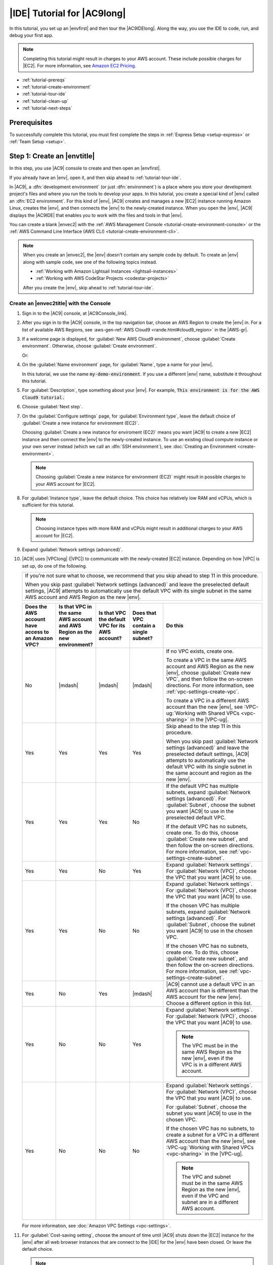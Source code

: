 .. Copyright 2010-2019 Amazon.com, Inc. or its affiliates. All Rights Reserved.

   This work is licensed under a Creative Commons Attribution-NonCommercial-ShareAlike 4.0
   International License (the "License"). You may not use this file except in compliance with the
   License. A copy of the License is located at http://creativecommons.org/licenses/by-nc-sa/4.0/.

   This file is distributed on an "AS IS" BASIS, WITHOUT WARRANTIES OR CONDITIONS OF ANY KIND,
   either express or implied. See the License for the specific language governing permissions and
   limitations under the License.

.. _tutorial:

############################
|IDE| Tutorial for |AC9long|
############################

.. meta::
    :description:
        Provides a hands-on tutorial that you can use to begin experimenting with the AWS Cloud9 IDE.

In this tutorial, you set up an |envfirst| and then tour the |AC9IDElong|. Along the way, you use the IDE to code, run, and debug your first app.

.. note:: Completing this tutorial might result in charges to your AWS account. These include possible charges for |EC2|. For more information, see
   `Amazon EC2 Pricing <https://aws.amazon.com/ec2/pricing/>`_.

* :ref:`tutorial-prereqs`
* :ref:`tutorial-create-environment`
* :ref:`tutorial-tour-ide`
* :ref:`tutorial-clean-up`
* :ref:`tutorial-next-steps`

.. _tutorial-prereqs:

Prerequisites
=============

To successfully complete this tutorial, you must first complete the steps in :ref:`Express Setup <setup-express>` or :ref:`Team Setup <setup>`.

.. _tutorial-create-environment:

Step 1: Create an |envtitle|
============================

In this step, you use |AC9| console to create and then open an |envfirst|.

If you already have an |env|, open it, and then skip ahead to :ref:`tutorial-tour-ide`.

In |AC9|, a :dfn:`development environment` (or just :dfn:`environment`) is a place where you store your development project's files and where you run the tools to develop your apps. 
In this tutorial, you create a special kind of |env| called an :dfn:`EC2 environment`. For this kind of |env|, |AC9| creates and manages a new |EC2| instance running Amazon Linux, 
creates the |env|, and then connects the |env| to the newly-created instance. When you open the |env|, |AC9| displays the |AC9IDE| that enables you to work with the files and tools in that |env|.

You can create a blank |envec2| with the :ref:`AWS Management Console <tutorial-create-environment-console>` 
or the :ref:`AWS Command Line Interface (AWS CLI) <tutorial-create-environment-cli>`.

.. note:: When you create an |envec2|, the |env| doesn't contain any sample code by default. To create an |env| along with sample code, see one of the following 
   topics instead.
   
   * :ref:`Working with Amazon Lightsail Instances <lightsail-instances>` 
   * :ref:`Working with AWS CodeStar Projects <codestar-projects>`

   After you create the |env|, skip ahead to :ref:`tutorial-tour-ide`.

.. _tutorial-create-environment-console:

Create an |envec2title| with the Console
----------------------------------------

#. Sign in to the |AC9| console, at |AC9Console_link|.
#. After you sign in to the |AC9| console, in the top navigation bar, choose an AWS Region to create the |env| in. For a list of available AWS Regions, see 
   :aws-gen-ref:`AWS Cloud9 <rande.html#cloud9_region>` in the |AWS-gr|.

   .. image:: images/console-region.png
      :alt: AWS Region selector in the AWS Cloud9 console

#. If a welcome page is displayed, for :guilabel:`New AWS Cloud9 environment`, choose :guilabel:`Create environment`.
   Otherwise, choose :guilabel:`Create environment`.

   .. image:: images/console-welcome-new-env.png
      :alt: Welcome page in the AWS Cloud9 console

   Or:
   
   .. image:: images/console-new-env.png
      :alt: Create environment button in the AWS Cloud9 console

#. On the :guilabel:`Name environment` page, for :guilabel:`Name`, type a name for your |env|.

   In this tutorial, we use the name :code:`my-demo-environment`.
   If you use a different |env| name, substitute it throughout this tutorial.

#. For :guilabel:`Description`, type something about your |env|. For example, :code:`This environment is for the AWS Cloud9 tutorial.`
#. Choose :guilabel:`Next step`.
#. On the :guilabel:`Configure settings` page, for :guilabel:`Environment type`, leave the default choice of
   :guilabel:`Create a new instance for environment (EC2)`.

   Choosing :guilabel:`Create a new instance for enviroment (EC2)` means you want |AC9| to create a new |EC2| instance and then connect the |env| to the newly-created instance. To use an existing cloud compute instance or your
   own server instead (which we call an :dfn:`SSH environment`), see
   :doc:`Creating an Environment <create-environment>`.

   .. note:: Choosing :guilabel:`Create a new instance for environment (EC2)` might result in possible charges to your AWS account for |EC2|.

#. For :guilabel:`Instance type`, leave the default choice. This choice has relatively low RAM and vCPUs, which is sufficient for this tutorial.

   .. note:: Choosing instance types with more RAM and vCPUs might result in additional charges to your AWS account for |EC2|.

#. Expand :guilabel:`Network settings (advanced)`.
#. |AC9| uses |VPClong| (|VPC|) to communicate with the newly-created |EC2| instance. Depending on how |VPC| is set up, do one of the following.

   .. list-table::
      :widths: 1
      :header-rows: 0

      * - If you're not sure what to choose, we recommend that you skip ahead to step 11 in this procedure. 

          When you skip past :guilabel:`Network settings (advanced)` and leave the preselected default settings, 
          |AC9| attempts to automatically use the default VPC with its single subnet in the same AWS account and 
          AWS Region as the new |env|.

   .. list-table::
      :widths: 1 1 1 1 3
      :header-rows: 1

      * - **Does the AWS account have access to an Amazon VPC?**
        - **Is that VPC in the same AWS account and AWS Region as the new environment?**
        - **Is that VPC the default VPC for its AWS account?**
        - **Does that VPC contain a single subnet?**
        - **Do this**
      * - No
        - |mdash|
        - |mdash|
        - |mdash|
        - If no VPC exists, create one.
        
          To create a VPC in the same AWS account and AWS Region as the new |env|, choose :guilabel:`Create new VPC`, and then follow the 
          on-screen directions. For more information, see :ref:`vpc-settings-create-vpc`.
          
          To create a VPC in a different AWS account than the new |env|, see :VPC-ug:`Working with Shared VPCs <vpc-sharing>` in the |VPC-ug|.
      * - Yes
        - Yes
        - Yes
        - Yes
        - Skip ahead to the step 11 in this procedure. 
        
          When you skip past :guilabel:`Network settings (advanced)` and leave the preselected default settings, 
          |AC9| attempts to automatically use the default VPC with its single subnet in the same account and region as the new |env|.
      * - Yes
        - Yes
        - Yes 
        - No
        - If the default VPC has multiple subnets, expand :guilabel:`Network settings (advanced)`. For :guilabel:`Subnet`, choose the 
          subnet you want |AC9| to use in the preselected default VPC.
          
          If the default VPC has no subnets, create one. To do this, choose :guilabel:`Create new subnet`, 
          and then follow the on-screen directions. For more information, see :ref:`vpc-settings-create-subnet`.
      * - Yes
        - Yes
        - No
        - Yes
        - Expand :guilabel:`Network settings`. For :guilabel:`Network (VPC)`, choose the VPC that you want |AC9| to use.
      * - Yes
        - Yes 
        - No
        - No
        - Expand :guilabel:`Network settings`. For :guilabel:`Network (VPC)`, choose the VPC that you want |AC9| to use.

          If the chosen VPC has multiple subnets, expand :guilabel:`Network settings (advanced)`. For :guilabel:`Subnet`, choose the 
          subnet you want |AC9| to use in the chosen VPC.
          
          If the chosen VPC has no subnets, create one. To do this, choose :guilabel:`Create new subnet`, 
          and then follow the on-screen directions. For more information, see :ref:`vpc-settings-create-subnet`.
      * - Yes
        - No
        - Yes
        - |mdash|
        - |AC9| cannot use a default VPC in an AWS account than is different than the AWS account for the new |env|. 
          Choose a different option in this list.
      * - Yes
        - No
        - No
        - Yes
        - Expand :guilabel:`Network settings`. For :guilabel:`Network (VPC)`, choose the VPC that you want |AC9| to use.

          .. note:: The VPC must be in the same AWS Region as the new |env|, even if the VPC is in a different AWS account.

      * - Yes
        - No
        - No
        - No
        - Expand :guilabel:`Network settings`. For :guilabel:`Network (VPC)`, choose the VPC that you want |AC9| to use.

          For :guilabel:`Subnet`, choose the subnet you want |AC9| to use in the chosen VPC.
          
          If the chosen VPC has no subnets, to create a subnet for a VPC in a different AWS account than the new |env|, 
          see :VPC-ug:`Working with Shared VPCs <vpc-sharing>` in the |VPC-ug|.

          .. note:: The VPC and subnet must be in the same AWS Region as the new |env|, even if the VPC and subnet are in a different AWS account.

   For more information, see :doc:`Amazon VPC Settings <vpc-settings>`.
  
#. For :guilabel:`Cost-saving setting`, choose the amount of time until |AC9| shuts down the |EC2| instance for the 
   |env| after all web browser instances that are connect to the |IDE| for the |env| have been closed. Or leave the default choice.

   .. note:: Choosing a shorter time period might result in fewer charges to your AWS account. Likewise, choosing a longer time might result in more charges.

#. Choose :guilabel:`Next step`.
#. On the :guilabel:`Review choices` page, choose :guilabel:`Create environment`. Wait while |AC9| creates
   your |env|. This can take several minutes. Please be patient.

After your |env| is created, the |AC9IDE| is displayed. You'll learn about the |AC9IDE| in the next
step.

If |AC9| doesn't display the |IDE| after at least five minutes, there might be a problem with your web browser, your AWS access permissions, the instance, or the associated
virtual private cloud (VPC). For possible fixes, see 
:ref:`troubleshooting-env-loading` in *Troubleshooting*.

To learn more about what you can do with an |env| after you finish this tutorial, see :doc:`Working with Environments <environments>`.

Skip ahead to :ref:`tutorial-tour-ide`.

.. _tutorial-create-environment-cli:

Create an |envec2title| with the |cli|
--------------------------------------

#. Install and configure the |cli|, if you have not done so already. To do this, see the following in the |cli-ug|.

   * :cli-ug:`Installing the AWS Command Line Interface <installing>`
   * :cli-user-guide:`Quick Configuration <cli-chap-getting-started.html#cli-quick-configuration>`
   
   We recommend you configure the |cli| using credentials for one of the following. 
   
   * The |IAM| user you created in :ref:`Team Setup <setup>`.
   * An |IAM| administrator user in your AWS account, if you will be working regularly with |AC9| resources for multiple users across the account. If you cannot 
     configure the |cli| as an |IAM| administrator user, check with your AWS account administrator. For more information, see 
     :IAM-ug:`Creating Your First IAM Admin User and Group <getting-started_create-admin-group>` in the |IAM-ug|.
   * An AWS account root user, but only if you will always be the only one using your own AWS account, and you don't need to share your 
     |envplural| with anyone else. For more information, see 
     :aws-gen-ref:`Creating, Disabling, and Deleting Access Keys for Your AWS Account <managing-aws-access-keys.html#create-aws-access-key>` in the |AWS-gr|.

#. Run the AWS Cloud9 :code:`create-environment-ec2` command.

   .. code-block:: sh

      aws cloud9 create-environment-ec2 --name my-demo-environment --description "This environment is for the AWS Cloud9 tutorial." --instance-type t2.micro --region us-east-1 --subnet-id subnet-12a3456b

   In the preceding command: 

   * :code:`--name` represents the name of the |env|. In this tutorial, we use the name :code:`my-demo-environment`. If you use a different |env| name, substitute it throughout this tutorial.
   * :code:`--description` represents an optional description for the |env|. 
   * :code:`--instance-type` represents the type of |EC2| instance |AC9| will launch and connect to the new |env|. 
     This example specifies :code:`t2.micro`, which has relatively low RAM and vCPUs and is sufficient for this tutorial. 
     Specifying instance types with more RAM and vCPUs might result in additional charges to your AWS account for |EC2|. 
     For a list of available instance types, see the create environment wizard in the |AC9| console.
   * :code:`--region` represents the ID of the AWS Region for |AC9| to create the |env| in. For a list of available AWS Regions, see 
     :aws-gen-ref:`AWS Cloud9 <rande.html#cloud9_region>` in the |AWS-gr|.
   * :code:`--subnet-id` represents the subnet you want |AC9| to use. Replace :code:`subnet-12a3456b` with the ID of the subnet, which must be compatible with |AC9|. For more information, see :doc:`Amazon VPC Settings <vpc-settings>`.
   * By default, |AC9| shuts down the |EC2| instance for the 
     |env| 30 minutes after all web browser instances that are connect to the |IDE| for the |env| have been closed. 
     To change this, add :code:`--automatic-stop-time-minutes` along with the number of minutes. 
     A shorter time period might result in fewer charges to your AWS account. Likewise, a longer time might result in more charges.
   * By default, the entity that calls this command owns the |env|. To change this, add :code:`--owner-id` along with the Amazon Resource Name (ARN) of the owning entity.

After you successfully run this command, open the |AC9IDE| for the newly-created |env|. To do this, see :ref:`Opening an Environment <open-environment>`. Then 
return to this topic and continue on with :ref:`tutorial-tour-ide` to learn how to use the |AC9IDE| to work with your new |env|.

If you try to open the |env|, but |AC9| doesn't display the |IDE| after at least five minutes, there might be a problem with your web browser, your AWS access permissions, the instance, or the associated
virtual private cloud (VPC). For possible fixes, see 
:ref:`troubleshooting-env-loading` in *Troubleshooting*.

To learn more about what you can do with an |env| after you finish this tutorial, see :doc:`Working with Environments <environments>`.

.. _tutorial-tour-ide:

Step 2: Tour the IDE
====================

In the previous step, you created an |env|, and the |AC9IDE| is now displayed. In this step, you'll learn how to use the |IDE|.  

The |AC9IDE| is a collection of tools you use to code, build, run, test, debug, and release software in the cloud. In this step, you experiment with the most common of these tools.
Toward the end of this tour, you use these tools to code, run, and debug your first app.

* :ref:`tutorial-menu-bar`
* :ref:`tutorial-dashboard`
* :ref:`tutorial-environment`
* :ref:`tutorial-editor`
* :ref:`tutorial-console`
* :ref:`tutorial-open-files`
* :ref:`tutorial-gutter`
* :ref:`tutorial-status-bar`
* :ref:`tutorial-outline`
* :ref:`tutorial-go`
* :ref:`tutorial-immediate`
* :ref:`tutorial-process-list`
* :ref:`tutorial-preferences`
* :ref:`tutorial-terminal`
* :ref:`tutorial-debugger`

.. _tutorial-menu-bar:

Step 2.1: Menu Bar
------------------

The :dfn:`menu bar`, at the top edge of the IDE, contains common commands for working with files and code and changing IDE settings. You can also preview and run code from the menu bar.

.. image:: images/ide-menu-bar.png
   :alt: The menu bar in the AWS Cloud9 IDE

You can hide the menu bar by choosing the arrow at its edge, as follows.

.. image:: images/ide-hide-menu-bar.png
   :alt: Hiding the menu bar in the AWS Cloud9 IDE

You can show the menu bar again by choosing the arrow in the middle of where the menu bar was earlier, as follows.

.. image:: images/ide-show-menu-bar.png
   :alt: Showing the menu bar again in the AWS Cloud9 IDE

Compare your results to the following.

.. image:: images/ide-hide-show-menu-bar.gif
   :alt: Hiding and showing the menu bar in the AWS Cloud9 IDE

You can use the IDE to work with a set of files in the next several sections in this tutorial. To set
up these files, choose :menuselection:`File, New File`.

Next, copy the following text into the :file:`Untitled1` editor tab.

.. code-block:: text

   fish.txt
   --------
   A fish is any member of a group of organisms that consist of
   all gill-bearing aquatic craniate animals that lack limbs with
   digits. They form a sister group to the tunicates, together
   forming the olfactores. Included in this definition are
   lampreys and cartilaginous and bony fish as well as various
   extinct related groups.

To save the file, choose :menuselection:`File, Save`. Name the file :file:`fish.txt`, and then choose :guilabel:`Save`.

Repeat these instructions, saving the second file as :file:`cat.txt`, with the following contents.

.. code-block:: text

   cat.txt
   -------
   The domestic cat is a small, typically furry, carnivorous mammal.
   They are often called house cats when kept as indoor pets or
   simply cats when there is no need to distinguish them from
   other felids and felines. Cats are often valued by humans for
   companionship and for their ability to hunt.

There are often several ways to do things in the IDE. For example, to hide the menu bar, instead of choosing
the arrow at its edge,
you can choose :menuselection:`View, Menu Bar`. To create a new file, instead of choosing :menuselection:`File,
New File` you can press :kbd:`Alt-N` (for Windows/Linux) or
:kbd:`Control-N` (for MacOS).
To reduce this tutorial's length, we only describe one way to do things. As you get more comfortable with
the IDE, feel free to experiment and figure out the way that works best for you.

.. _tutorial-dashboard:

Step 2.2: Dashboard
-------------------

The :dfn:`dashboard` gives you quick access to each of your environments. From the dashboard, you can
create, open, and change the setting for an |env|.

To open the dashboard, on the menu bar, choose :guilabel:`AWS Cloud9, Go To Your Dashboard`, as follows.

.. image:: images/ide-go-dashboard.png
   :alt: Opening the AWS Cloud9 dashboard

To view the settings for your |env|, choose the title inside of the :guilabel:`my-demo-environment` card.

To return to the IDE for your |env|, do one of the following.

* Choose your web browser's back button, and then choose :guilabel:`Open IDE` inside of the :guilabel:`my-demo-environment` card.
* In the navigation breadcrumb, choose :guilabel:`Your environments`, and then choose :guilabel:`Open IDE` inside of the :guilabel:`my-demo-environment` card.

.. note:: It can take a few moments for the IDE to display again. Please be patient.

.. _tutorial-environment:

Step 2.3: |envtitle| Window
---------------------------

The :guilabel:`Environment` window shows a list of your folders and files in the |env|. You can also show different types of files, such as hidden files.

To hide the :guilabel:`Environment` window and the :guilabel:`Environment` button, choose
:menuselection:`Window, Environment` on the menu bar.

To show the :guilabel:`Environment` button again, choose :menuselection:`Window, Environment` again.

To show the :guilabel:`Environment` window, choose the :guilabel:`Environment` button.

.. image:: images/ide-environment-window.png
   :alt: The Environment window in the AWS Cloud9 IDE

To show hidden files, in the :guilabel:`Environment` window, choose the gear icon, and then choose :menuselection:`Show Hidden Files`, as follows.

.. image:: images/ide-show-hidden-files.png
   :alt: Showing hidden files using the Environment window

To hide hidden files, choose the gear icon again, and then choose :menuselection:`Show Hidden Files` again.

.. _tutorial-editor:

Step 2.4: Editor, Tabs, and Panes
---------------------------------

The :dfn:`editor` is where you can do things such as write code, run a terminal session, and change IDE settings. Each instance of an open file,
terminal session, and so on is represented by a :dfn:`tab`. Tabs can be grouped into :dfn:`panes`. Tabs are shown at the edge of their pane, as follows.

.. image:: images/ide-tab-buttons.png
  :alt: Tabs at the edge of a pane in the AWS Cloud9 IDE

To hide tabs, choose :menuselection:`View, Tab Buttons` on the menu bar.

To show tabs again, choose :menuselection:`View, Tab Buttons` again.

To open a new tab, choose the :guilabel:`+` icon at the edge of the row of tabs. Then choose one of the available commands, for example, :menuselection:`New File`, as follows.

.. image:: images/ide-new-file.png
   :alt: New tab with commands to choose, such as New File

To display two panes, choose the icon that looks like a drop-down menu, which is at the edge of the row of tabs. Then choose :menuselection:`Split Pane in Two Rows`, as follows.

.. image:: images/ide-split-pane-two-rows.png
   :alt: Showing two panes by splitting one pane into two rows

To return to a single pane, choose the drop-down menu icon again, and then choose the single square icon, as follows.

.. image:: images/ide-single-pane-view.png
   :alt: Showing a single pane

.. _tutorial-console:

Step 2.5: Console
-----------------

The :dfn:`console` is an alternate place for creating and managing tabs, as follows.

.. image:: images/ide-console.png
   :alt: AWS Cloud9 console

You can also change the console's display so that it takes over the entire IDE.

To hide the console, choose :menuselection:`View, Console` on the menu bar.

To show the console again, choose :menuselection:`View, Console` again.

To expand the console, choose the resize icon, which is at the edge of the console, as follows.

.. image:: images/ide-console-resize.png
   :alt: Expanding the size of the console display

To shrink the console, choose the resize icon again.

.. _tutorial-open-files:

Step 2.6: Open Files Section
----------------------------

The :guilabel:`Open Files` section shows a list of all files that are currently open in the editor. :guilabel:`Open Files` is part of the :guilabel:`Environment` window, as follows.

.. image:: images/ide-open-files.png
   :alt: Open Files section in the Environment window

To open the :guilabel:`Open Files` section, choose :menuselection:`View, Open Files` on the menu bar.

To switch between open files, choose :guilabel:`fish.txt` and then :guilabel:`cat.txt` in the :guilabel:`Open Files` section.

To hide the :guilabel:`Open Files` section, choose :menuselection:`View, Open Files` again.

.. _tutorial-gutter:

Step 2.7: Gutter
----------------

The :dfn:`gutter`, at the edge of each file in the editor, shows things like line numbers and contextual symbols as you work with files, as follows.

.. image:: images/ide-gutter.png
   :alt: Gutter in the AWS Cloud9 IDE

To hide the gutter, choose :menuselection:`View, Gutter` on the menu bar.

To show the gutter again, choose :menuselection:`View, Gutter` again.

.. _tutorial-status-bar:

Step 2.8: Status Bar
--------------------

The :dfn:`status bar`, at the edge of each file in the editor, shows things like line and character numbers, file type preference, space and tab settings, and related editor settings, as follows.

.. image:: images/ide-status-bar.png
   :alt: Status bar in the AWS Cloud9 IDE

To hide the status bar, choose :menuselection:`View, Status Bar` on the menu bar.

To show the status bar, choose :menuselection:`View, Status Bar` again.

To go to a specific line number, choose a tab such as :guilabel:`cat.txt` if it's not already selected.
Then in the status bar, choose the line and character number
(it should be something like :guilabel:`7:45`). Type a line number (like :kbd:`4`), and then press :kbd:`Enter`, as follows.

.. image:: images/ide-go-to-line.png
   :alt: Going to specific line numbers using the AWS Cloud9 status bar

.. image:: images/ide-go-to-line.gif
   :alt: Going to specific line numbers using the AWS Cloud9 status bar

To change the file type preference, in the status bar, choose a different file type. For example, for
:guilabel:`cat.txt`, choose :guilabel:`Ruby` to see the syntax colors change.
To go back to plain text colors, choose :guilabel:`Plain Text`, as follows.

.. image:: images/ide-text-color.png
   :alt: Changing file type preference in the AWS Cloud9 status bar

.. image:: images/ide-text-color.gif
   :alt: Changing file type preference in the AWS Cloud9 status bar

.. _tutorial-outline:

Step 2.9: Outline Window
------------------------

You can use the :guilabel:`Outline` window to quickly go to a specific file location.

To hide the :guilabel:`Outline` window and :guilabel:`Outline` button, choose :menuselection:`Window, Outline` on the menu bar.

To show the :guilabel:`Outline` button again, choose :menuselection:`Window, Outline` again.

To show the :guilabel:`Outline` window, choose the :guilabel:`Outline` button.

To see how the :guilabel:`Outline` window works, create a file named :file:`hello.rb`. Copy the following code into the file.

.. code-block:: rb

   def say_hello(i)
     puts "Hello!"
     puts "i is #{i}"
   end

   def say_goodbye(i)
     puts "i is now #{i}"
     puts "Goodbye!"
   end

   i = 1
   say_hello(i)
   i += 1
   say_goodbye(i)

Then, in the :guilabel:`Outline` window, choose :guilabel:`say_hello(i)`, and then choose :guilabel:`say_goodbye(i)`, as follows.

.. image:: images/ide-outline.png
   :alt: Outline window in AWS Cloud9 IDE

.. image:: images/ide-outline.gif
   :alt: Outline window in AWS Cloud9 IDE

.. _tutorial-go:

Step 2.10: Go Window
--------------------

You can use the :guilabel:`Go` window to open a file in the editor, go to a symbol's definition, run a command, or go to a line in the active file in the editor.

To hide the :guilabel:`Go` window and :guilabel:`Go` button (the magnifying glass icon), choose :menuselection:`Window, Go` on the menu bar.

To show the :guilabel:`Go` button again, choose :menuselection:`Window, Go` again.

To show the :guilabel:`Go` window, choose the :guilabel:`Go` button (the magnifying glass).

With the :guilabel:`Go` window showing, you can:

* Type a forward slash (:kbd:`/`) followed by part or all of a file name. In the list of matching files that displays, choose a file to open it in the editor. 
  For example, typing :kbd:`/fish` lists :file:`fish.txt`, while typing :kbd:`/.txt` lists both :file:`fish.txt` and :file:`cat.txt`.

  .. note:: File search is scoped only to non-hidden files and non-hidden folders in the :guilabel:`Environment` window.

* Type an at symbol (:kbd:`@`) followed by the name of a symbol. In the list of matching symbols that displays, choose a symbol to go to it in the editor. 
  For example, with the :file:`hello.rb` file open and active in the editor, type :kbd:`@hello` to list :code:`say_hello(i)`, or type :kbd:`@say` to list 
  both :code:`say_hello(i)` and :code:`say_goodbye(i)`.

  .. note:: If the active file in the editor is part of a supported language project, symbol search is scoped to the current project. Otherwise, 
     symbol search is scoped only to the active file in the editor. For more information, see :ref:`Working with Language Projects <projects>`.

* Type a dot (:kbd:`.`) followed by the name of a command. In the list of commands that displays, choose a command to run it. 
  For example, typing :kbd:`.closetab` and then pressing :kbd:`Enter` closes the current tab in the editor. For a list of available commands, see the :ref:`Commands Reference <commands>`.
* Type a colon (:kbd:`:`) followed by a number to go to that line number in the active file in the editor. For example, with the :file:`hello.rb` file open and active 
  in the editor, type :kbd:`:11` to go to line 11 in that file.

.. image:: images/ide-go-window.png
   :alt: Go window in AWS Cloud9 IDE

To see the keybindings for each of these actions based on the current keyboard mode and operating system, see each of the available :guilabel:`Go To` commands on the :guilabel:`Go` menu in the menu bar.

.. _tutorial-immediate:

Step 2.11: Immediate Tab
------------------------

The :guilabel:`Immediate` tab enables you to test small snippets of JavaScript code. To see how the :guilabel:`Immediate` tab works, do the following.

#. Open an :guilabel:`Immediate` tab by choosing :menuselection:`Window, New Immediate Window` on the menu bar.
#. Run some code in the :guilabel:`Immediate` tab. To try this, type the following code into the window, pressing :kbd:`Shift-Enter` after typing line 1 and again after line 2. Press :kbd:`Enter` after line 3.
   (If you press :kbd:`Enter` instead of :kbd:`Shift-Enter` after you type line 1 or line 2, the code
   will run earlier than you want it to.)

   .. code-block:: js

      for (i = 0; i <= 10; i++) { // Press Shift-Enter after typing this line.
        console.log(i)            // Press Shift-Enter after typing this line.
      }                           // Press Enter after typing this line. The numbers 0 to 10 will be printed.

   .. image:: images/ide-immediate.png
      :alt: Running code in the Immediate tab

.. _tutorial-process-list:

Step 2.12: Process List
-----------------------

The :guilabel:`Process List` shows all of the running processes. You can stop or even forcibly stop processes that you don't want to run anymore.
To see how the :guilabel:`Process List` window works, do the following.

#. Show the :guilabel:`Process List` by choosing :menuselection:`Tools, Process List` on the menu bar.
#. Find a process. In the :guilabel:`Process List`, type the name of the process.
#. Stop or forcibly stop a process. In the list of processes, choose the process, and then choose :guilabel:`Kill` or :guilabel:`Force Kill`, as follows.

.. image:: images/ide-process-list.png
   :alt: Process list in the AWS Cloud9 IDE

.. _tutorial-preferences:

Step 2.13: Preferences
----------------------

:dfn:`Preferences` include the following settings.

* Settings for the current |env| only, such as whether to use soft tabs in the editor, the file types to ignore, and code completion behaviors for languages such as PHP and Python.
* Your user settings across each of your environments, such as colors, fonts, and editor behaviors.
* Your keybindings, such as which shortcut key combinations you prefer to use to work with files and the editor.
* The IDE's overall theme.

To show preferences, choose :menuselection:`AWS Cloud9, Preferences` on the menu bar. The following is displayed.

.. image:: images/ide-preferences.png
   :alt: Showing preferences in the AWS Cloud9 IDE

.. _tutorial-terminal:

Step 2.14: Terminal
-------------------

You can run one or more :dfn:`terminal` sessions in the IDE. To start a terminal session, choose :menuselection:`Window, New Terminal` on the menu bar.

You can try running a command in the terminal. For example, in the terminal, type :kbd:`echo $PATH` (to print the value of the :code:`PATH` environment variable), and then press :kbd:`Enter`.

You can also try running additional commands. For example, try commands such as the following.

* :command:`pwd` to print the path to the current directory.
* :command:`aws --version` to print version information about the |cli|.
* :command:`ls -l` to print information about the current directory.

.. image:: images/ide-terminal.gif
   :alt: Using the terminal in the AWS Cloud9 IDE

.. _tutorial-debugger:

Step 2.15: Debugger Window
--------------------------

You can use the :guilabel:`Debugger` window to debug your code. For example, you can step through running code a portion at a time, watch the values of variables
over time, and explore the call stack.

To hide the :guilabel:`Debugger` window and :guilabel:`Debugger` button, choose :menuselection:`Window, Debugger` on the menu bar.

To show the :guilabel:`Debugger` button again, choose :menuselection:`Window, Debugger` again.

To show the :guilabel:`Debugger` window, choose the :guilabel:`Debugger` button.

You can experiment with using the :guilabel:`Debugger` window and some JavaScript code. To try this, do the following.

#. Prepare to use the :guilabel:`Debugger` window to debug JavaScript code by installing Node.js into
   your |env|, if it isn't already installed. To confirm whether your |env| has Node.js installed,
   run the :command:`node --version` command. If Node.js is installed, the Node.js version number is output,
   and you can skip ahead to step 3 in this procedure to write some JavaScript code.
#. To install Node.js, do the following.

   #. Run the following two commands, one at a time, to be sure your |env| has the latest updates, and
      then download Node Version Manager (nvm). (nvm is a simple
      Bash shell script that is useful for installing and managing Node.js versions. For more information, see
      `Node Version Manager <https://github.com/creationix/nvm/blob/master/README.md>`_ on GitHub.)

      .. code-block:: sh

         sudo yum -y update
         curl -o- https://raw.githubusercontent.com/creationix/nvm/v0.33.0/install.sh | bash

   #. Use a text editor to update your :file:`~/.bashrc` file to enable nvm to load. For example, in the :guilabel:`Environment` window of the |IDE|, choose the gear icon, and then choose :guilabel:`Show Home in Favorites`.
      Repeat this step and choose :guilabel:`Show Hidden Files` as well.
   #. Open the :file:`~/.bashrc` file.
   #. Type or paste the following code at the end of the file to enable nvm to load.

      .. code-block:: sh

         export NVM_DIR="/home/ec2-user/.nvm"
         [ -s "$NVM_DIR/nvm.sh" ] && \. "$NVM_DIR/nvm.sh"  # This loads nvm.

   #. Save the file.
   #. Start a new terminal session, and then run this command to install the latest version of Node.js.

      .. code-block:: sh

         nvm install node

#. Write some JavaScript code to debug. For example, create a file, add the following code to the file, and save it as :file:`hello.js`.

   .. code-block:: js

      var i;

      i = 10;

      console.log("Hello!");
      console.log("i is " + i);

      i += 1;

      console.log("i is now " + i);
      console.log("Goodbye!");

#. Add some breakpoints to the code. For example, in the gutter, choose the margin next to lines 6 and
   10. A red circle is displayed next to each of these line numbers, as follows.

   .. image:: images/ide-breakpoints.png
      :alt: Adding breakpoints to code in the Debugger window

#. Now you're ready to debug the JavaScript code. To try this, do the following.

   #. Show the :guilabel:`Debugger` window, if it's not already displayed.
   #. Watch the value of the variable named :code:`i` while the code is running. In the :guilabel:`Debugger` window, for :guilabel:`Watch Expressions`, choose :guilabel:`Type an expression here`.
      Type the letter :kbd:`i`, and then press :kbd:`Enter`, as follows.

      .. image:: images/ide-watch-expression.png
         :alt: Debugger window

   #. Begin running the code. Choose :menuselection:`Run, Run With, Node.js`, as follows.

      .. image:: images/ide-run-with.png
         :alt: Debugger window

   #. The code pauses running on line 6. The :guilabel:`Debugger` window shows the value of :code:`i` in :guilabel:`Watch Expressions`, which is currently :code:`10`, as follows.

      .. image:: images/ide-breakpoint-hit.png
         :alt: Debugger window

   #. In the :guilabel:`Debugger` window, choose :guilabel:`Resume`, which is the blue arrow icon, as follows.

      .. image:: images/ide-resume.png
         :alt: Resuming debugging in the Debugger window

   #. The code pauses running on line 10. The :guilabel:`Debugger` window now shows the new value of :code:`i`, which is currently :code:`11`.
   #. Choose :guilabel:`Resume` again. The code runs to the end. The output is printed to the console's :guilabel:`hello.js` tab, as follows.

      .. image:: images/ide-debugger-output.png
         :alt: hello.js tab with debug output

Compare your results to the following.

.. image:: images/ide-debugger.gif
   :alt: Using the debugger

.. _tutorial-clean-up:

Step 3: Clean Up
================

To prevent ongoing charges to your AWS account related to this tutorial, you should delete the |env|.

.. warning:: Deleting an |env| cannot be undone.

You can delete the |env| with the :ref:`AWS Cloud9 console <tutorial-clean-up-console>` or the :ref:`AWS CLI <tutorial-clean-up-cli>`.

.. _tutorial-clean-up-console:

Delete the |envtitle| with the |AC9| Console
--------------------------------------------

#. Open the dashboard. To do this, on the menu bar in the |IDE|, choose :menuselection:`AWS Cloud9, Go To Your Dashboard`.
#. Do one of the following.

   * Choose the title inside of the :guilabel:`my-demo-environment` card, and then choose :guilabel:`Delete`.

     .. image:: images/console-delete-env.png
        :alt: Deleting an environment in the environment details page 

   * Select the :guilabel:`my-demo-environment` card, and then choose :guilabel:`Delete`.

     .. image:: images/console-delete-env-card.png
        :alt: Deleting an environment in the environments list

#. In the :guilabel:`Delete` dialog box, type :kbd:`Delete`, and then choose :guilabel:`Delete`.

.. note:: If the |env| was an |envec2|, |AC9| also terminates the |EC2| instance that was connected to that |env|.

   However, if the |env| was an |envssh|, and that |env| was connected to an |EC2| instance, |AC9| doesn't terminate 
   that instance. If you don't terminate that instance later, your AWS account might continue to have ongoing charges 
   for |EC2| related to that instance.

Skip ahead to :ref:`tutorial-next-steps`. 

.. _tutorial-clean-up-cli:

Delete the |envtitle| with the |cli|
------------------------------------

Run the AWS Cloud9 :code:`delete-environment` command, specifying the ID of the |env| to delete.

.. code-block:: sh

   aws cloud9 delete-environment --environment-id 12a34567b8cd9012345ef67abcd890e1

In the preceding command, replace :code:`12a34567b8cd9012345ef67abcd890e1` with the ID of the |env| to delete.

.. _tutorial-next-steps:

Next Steps
==========

Explore any or all of the following topics to continue getting familiar with |AC9|.

.. list-table::
   :widths: 1 1
   :header-rows: 0

   * - Learn more about the |AC9IDE|.
     - :ref:`Working with the IDE <ide>`
   * - Invite others to use your new |env| along with you, in real time and with text chat support.
     - :ref:`Working with Shared Environments <share-environment>`
   * - Create |envsshplural| (|envplural| that use cloud compute instances or servers that you create, instead of an |EC2| instances that |AC9| creates for you).
     - :ref:`Creating an Environment <create-environment>` and :ref:`SSH Environment Host Requirements <ssh-settings>`
   * - Use |AC9| with |LAM|.
     - :ref:`AWS Lambda Tutorial <tutorial-lambda>`, :ref:`Advanced AWS Lambda Tutorial <tutorial-lambda-advanced>`, and :ref:`Working with AWS Lambda Functions <lambda-functions>`
   * - Use |AC9| with |lightsaillong|.
     - :ref:`Working with Amazon Lightsail Instances <lightsail-instances>`
   * - Use |AC9| with |ACSlong|.
     - :ref:`Working with AWS CodeStar Projects <codestar-projects>`
   * - Use |AC9| with |ACPlong|.
     - :ref:`Working with AWS CodePipeline <codepipeline-repos>`
   * - Use |AC9| with the |cli|, the aws-shell, |ACClong|, the AWS Cloud Development Kit (AWS CDK), GitHub, or |DDBlong|, as well as Node.js, Python, or other programming languages.
     - :ref:`Samples <samples>`
   * - Work with code for intelligent robotics applications in AWS RoboMaker.
     - `Developing with AWS Cloud9 <https://docs.aws.amazon.com/robomaker/latest/dg/cloud9.html>`_ in the *AWS RoboMaker Developer Guide*

To get help with |AC9| from the community, see the `AWS Cloud9 Discussion Forum <https://forums.aws.amazon.com/forum.jspa?forumID=268>`_. (When you enter this forum, AWS might require you to sign in.)

To get help with |AC9| directly from AWS, see the support options on the `AWS Support <https://aws.amazon.com/premiumsupport>`_ page. 
